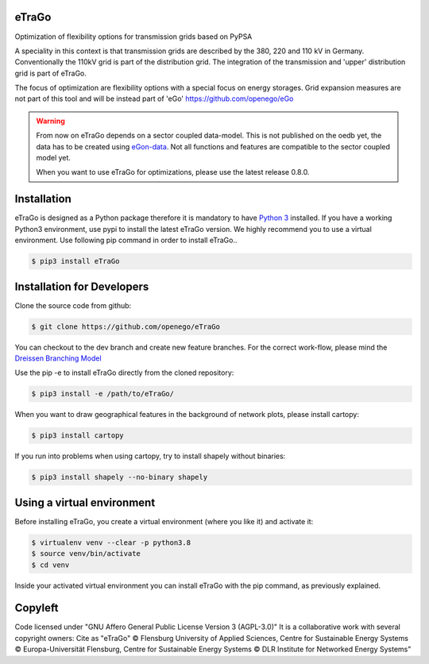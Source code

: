 |ci| |docs|

.. |ci| image::
    https://img.shields.io/github/actions/workflow/status
    /openego/eTraGo/ci.yaml?branch=dev&event=push&label=ci
    :alt: Continuous Integration Workflow Status
    :target: https://github.com/openego/eTraGo/actions/workflows/ci.yaml

.. |docs| image::
    https://readthedocs.org/projects/etrago/badge/?version=latest
    :alt: Documentation Status
    :target: http://etrago.readthedocs.io/en/latest/?badge=latest

.. end-header

eTraGo
======

Optimization of flexibility options for transmission grids based on PyPSA

A speciality in this context is that transmission grids are described by the
380, 220 and 110 kV in Germany. Conventionally the 110kV grid is part of the
distribution grid. The integration of the transmission and 'upper' distribution
grid is part of eTraGo.

The focus of optimization are flexibility options with a special focus on
energy storages. Grid expansion measures are not part of this tool and will be
instead part of 'eGo' https://github.com/openego/eGo

.. warning::
  From now on eTraGo depends on a sector coupled data-model. This is not published on 
  the oedb yet, the data has to be created using
  `eGon-data <https://github.com/openego/eGon-data>`_.
  Not all functions and features are compatible to the sector coupled model yet.
  
  When you want to use eTraGo for optimizations, please use the latest release 0.8.0. 


Installation
============
eTraGo is designed as a Python package therefore it is mandatory to have
`Python 3 <https://www.python.org/downloads/.>`_ installed. If you have a
working Python3 environment, use pypi to install the latest eTraGo version.
We highly recommend you to use a virtual environment. Use following pip
command in order to install eTraGo..

.. code-block:: bash

  $ pip3 install eTraGo

Installation for Developers
===========================

Clone the source code from github:

.. code-block::

   $ git clone https://github.com/openego/eTraGo

You can checkout to the dev branch and create new feature branches.
For the correct work-flow, please mind the 
`Dreissen Branching Model <https://nvie.com/posts/a-successful-git-branching-model/>`_

Use the pip -e to install eTraGo directly from the cloned repository:

.. code-block::

   $ pip3 install -e /path/to/eTraGo/ 

When you want to draw geographical features in the background of network plots,
please install cartopy:

.. code-block::

   $ pip3 install cartopy

If you run into problems when using cartopy, try to install shapely without binaries:

.. code-block::

   $ pip3 install shapely --no-binary shapely

Using a virtual environment
===========================

Before installing eTraGo, 
you create a virtual environment (where you like it) and activate it:

.. code-block:: bash

   $ virtualenv venv --clear -p python3.8
   $ source venv/bin/activate
   $ cd venv

Inside your activated virtual environment you can 
install eTraGo with the pip command, as previously explained.


Copyleft
=========================

Code licensed under "GNU Affero General Public License Version 3 (AGPL-3.0)"
It is a collaborative work with several copyright owners:
Cite as "eTraGo" © Flensburg University of Applied Sciences, Centre for
Sustainable Energy Systems © Europa-Universität Flensburg, Centre for
Sustainable Energy Systems © DLR Institute for Networked Energy Systems"
